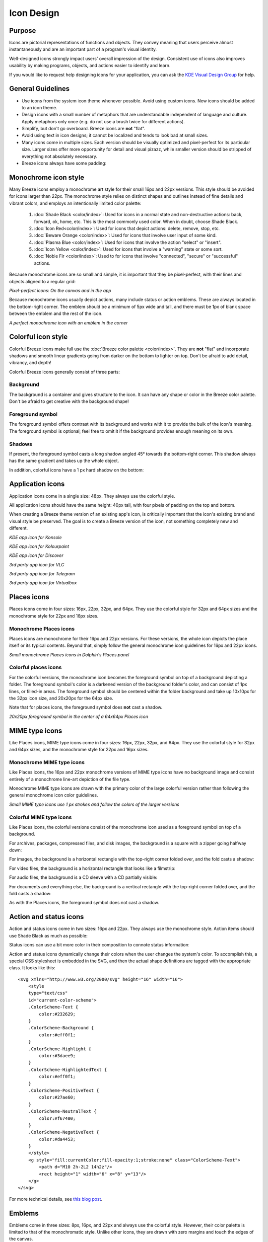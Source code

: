 Icon Design
===========

Purpose
-------

Icons are pictorial representations of functions and objects. They convey
meaning that users perceive almost instantaneously and are an important part of
a program's visual identity.

Well-designed icons strongly impact users' overall impression of the design.
Consistent use of icons also improves usability by making programs, objects,
and actions easier to identify and learn.

If you would like to request help designing icons for your application, you can
ask the `KDE Visual Design Group <https://community.kde.org/Get_Involved/design#Communication_and_workflow>`_ for help.




General Guidelines
------------------

-  Use icons from the system icon theme whenever possible. Avoid using custom
   icons. New icons should be added to an icon theme.
-  Design icons with a small number of metaphors that are understandable
   independent of language and culture. Apply metaphors only once (e.g. do not
   use a brush twice for different actions).
-  Simplify, but don't go overboard. Breeze icons are **not** "flat".
-  Avoid using text in icon designs; it cannot be localized and tends to look
   bad at small sizes.
-  Many icons come in multiple sizes. Each version should be visually optimized
   and pixel-perfect for its particular size. Larger sizes offer more
   opportunity for detail and visual pizazz, while smaller version should be
   stripped of everything not absolutely necessary.
-  Breeze icons always have some padding:

.. image:: /img/Breeze-icon-design-5.png
   :alt: Canvas and graphic sizes




Monochrome icon style
---------------------
.. image:: /img/HIGMonoIcons.png
   :alt: Monochrome icons

Many Breeze icons employ a monochrome art style for their small 16px and 22px
versions. This style should be avoided for icons larger than 22px. The
monochrome style relies on distinct shapes and outlines instead of fine details
and vibrant colors, and employs an intentionally limited color palette:

   #. |shadeblack| :doc:`Shade Black <color/index>`: Used for icons in a
      normal state and non-destructive actions: back, forward, ok, home, etc.
      This is the most commonly used color. When in doubt, choose Shade Black.
   #. |iconred| :doc:`Icon Red<color/index>`: Used for icons that depict
      actions: delete, remove, stop, etc.
   #. |bewareorange| :doc:`Beware Orange <color/index>`: Used for icons that
      involve user input of some kind.
   #. |plasmablue| :doc:`Plasma Blue <color/index>`: Used for icons that
      involve the action "select" or "insert".
   #. |iconyellow| :doc:`Icon Yellow <color/index>`: Used for icons that
      involve a "warning" state or some sort.
   #. |noblefir| :doc:`Noble Fir <color/index>`: Used to for icons that
      involve "connected", "secure" or "successful" actions.

.. |shadeblack| image:: /img/Breeze-shade-black.svg

.. |iconred| image:: /img/Breeze-icon-red.svg

.. |bewareorange| image:: /img/Breeze-beware-orange.svg

.. |plasmablue| image:: /img/Breeze-plasma-blue.svg

.. |iconyellow| image:: /img/Breeze-icon-yellow.svg

.. |noblefir| image:: /img/Breeze-noble-fir.svg

Because monochrome icons are so small and simple, it is important that they be
pixel-perfect, with their lines and objects aligned to a regular grid:

.. image:: /img/Breeze-icon-design-3.png
   :alt: Newspaper icon

.. image:: /img/Breeze-icon-design-1.png
   :alt: A pixel-perfect icon on the canvas.

.. image:: /img/Breeze-icon-design-2.png
   :alt: A pixel-perfect icon in the app.

*Pixel-perfect icons: On the canvas and in the app*

Because monochrome icons usually depict actions, many include status or action
emblems. These are always located in the bottom-right corner. The emblem should
be a minimum of 5px wide and tall, and there must be 1px of blank space between
the emblem and the rest of the icon.

.. image:: /img/Breeze-icon-design-8.png
   :alt: Design for a 22px or 16px icon with an emblem in the bottom-right corner

*A perfect monochrome icon with an emblem in the corner*




Colorful icon style
-------------------
.. image:: /img/Sample_color_icons.png
   :alt: Colorful icons

Colorful Breeze icons make full use the
:doc:`Breeze color palette <color/index>`. They are **not** "flat" and
incorporate shadows and smooth linear gradients going from darker on the bottom
to lighter on top. Don't be afraid to add detail, vibrancy, and depth!

Colorful Breeze icons generally consist of three parts:

Background
~~~~~~~~~~
The background is a container and gives structure to the icon. It can have any
shape or color in the Breeze color palette. Don't be afraid to get creative with the background shape!

.. image:: /img/Breeze-icon-design-creative-backgrounds.png
   :alt: Creative backgrounds

Foreground symbol
~~~~~~~~~~~~~~~~~
The foreground symbol offers contrast with its background and works with it to
provide the bulk of the icon's meaning. The foreground symbol is optional; feel
free to omit it if the background provides enough meaning on its own.

Shadows
~~~~~~~
If present, the foreground symbol casts a long shadow angled 45°
towards the bottom-right corner. This shadow always has the same gradient and
takes up the whole object.

.. image:: /img/Breeze-icon-design-10.png
   :alt: Using the grid for shadows

In addition, colorful icons have a 1 px hard shadow on the bottom:

.. image:: /img/Breeze-icon-design-12.png
   :alt: 48px icons can have more details




Application icons
-----------------
Application icons come in a single size: 48px. They always use the colorful
style.

All application icons should have the same height: 40px tall, with four pixels
of padding on the top and bottom.

When creating a Breeze theme version of an existing app's icon, is critically
important that the icon's existing brand and visual style be preserved. The
goal is to create a Breeze version of the icon, not something completely new
and different.

.. image:: /img/Breeze-icon-design-15.png
   :alt: KDE app icon for Konsole

*KDE app icon for Konsole*

.. image:: /img/Breeze-icon-design-Kolourpaint.png
   :alt: KDE app icon for Kolourpaint

*KDE app icon for Kolourpaint*

.. image:: /img/Breeze-icon-design-11.png
   :alt: KDE app icon for Discover

*KDE app icon for Discover*

.. image:: /img/Breeze-icon-design-14.png
   :alt: 3rd party app icon for VLC

*3rd party app icon for VLC*

.. image:: /img/Breeze-icon-design-Telegram.png
   :alt: 3rd party app icon for Telegram

*3rd party app icon for Telegram*

.. image:: /img/Breeze-icon-design-Virtualbox.png
   :alt: 3rd party app icon for Virtualbox

*3rd party app icon for Virtualbox*




Places icons
------------
Places icons come in four sizes: 16px, 22px, 32px, and 64px. They use the
colorful style for 32px and 64px sizes and the monochrome style for 22px and
16px sizes.

Monochrome Places icons
~~~~~~~~~~~~~~~~~~~~~~~
Places icons are monochrome for their 16px and 22px versions. For these
versions, the whole icon depicts the place itself or its typical contents.
Beyond that, simply follow the general monochrome icon guidelines for 16px and
22px icons.

.. image:: /img/Breeze-icon-design-places-monochrome.png
   :alt: Small monochrome Places icons

*Small monochrome Places icons in Dolphin's Places panel*

Colorful places icons
~~~~~~~~~~~~~~~~~~~~~
.. image:: /img/Breeze-icon-design-places.png
   :alt: Colorful Places icons

For the colorful versions, the monochrome icon becomes the foreground symbol on
top of a background depicting a folder. The foreground symbol's color is a
darkened version of the background folder's color, and can consist of 1px lines,
or filled-in areas. The foreground symbol should be centered within the folder
background and take up 10x10px for the 32px icon size, and 20x20px for the 64px
size.

Note that for places icons, the foreground symbol does **not** cast a shadow.

.. image:: /img/Breeze-icon-design-places-colorful.png
   :alt: Large colorful Places icons

*20x20px foreground symbol in the center of a 64x64px Places icon*




MIME type icons
---------------
Like Places icons, MIME type icons come in four sizes: 16px, 22px, 32px, and
64px. They use the colorful style for 32px and 64px sizes, and the monochrome
style for 22px and 16px sizes.

Monochrome MIME type icons
~~~~~~~~~~~~~~~~~~~~~~~~~~
Like Places icons, the 16px and 22px monochrome versions of MIME type icons
have no background image and consist entirely of a monochrome line-art depiction
of the file type.

.. image:: /img/Breeze-icon-design-19.png
   :alt: Small monochrome MIME type icon

Monochrome MIME type icons are drawn with the primary color of the large
colorful version rather than following the general monochrome icon color
guidelines.

.. image:: /img/Breeze-icon-design-mimetype-small.png
   :alt: Small monochrome document MIME types

*Small MIME type icons use 1 px strokes and follow the colors of the larger
versions*

Colorful MIME type icons
~~~~~~~~~~~~~~~~~~~~~~~~
Like Places icons, the colorful versions consist of the monochrome icon used as
a foreground symbol on top of a background.

For archives, packages, compressed files, and disk images, the background is a
square with a zipper going halfway down:

.. image:: /img/Breeze-icon-design-mimetype-archive.png
   :alt: Large colorful archive MIME types

For images, the background is a horizontal rectangle with the top-right corner
folded over, and the fold casts a shadow:

.. image:: /img/Breeze-icon-design-mimetype-image.png
   :alt: Large colorful image MIME types

For video files, the background is a horizontal rectangle that looks like a
filmstrip:

.. image:: /img/Breeze-icon-design-mimetype-video.png
   :alt: Large colorful video MIME types

For audio files, the background is a CD sleeve with a CD partially visible:

.. image:: /img/Breeze-icon-design-mimetype-audio.png
   :alt: Large colorful video MIME types

For documents and everything else, the background is a vertical rectangle with
the top-right corner folded over, and the fold casts a shadow:

.. image:: /img/Breeze-icon-design-mimetype-document.png
   :alt: Large colorful document MIME types

As with the Places icons, the foreground symbol does not cast a shadow.




Action and status icons
-----------------------
Action and status icons come in two sizes: 16px and 22px. They always use the
monochrome style. Action items should use Shade Black as much as possible:

.. image:: /img/Breeze-icon-design-action.png
   :alt: Action icons

Status icons can use a bit more color in their composition to connote status
information:

.. image:: /img/Breeze-icon-design-status.png
   :alt: Status icons


Action and status icons dynamically change their colors when the user changes
the system's color. To accomplish this, a special CSS stylesheet is embedded
in the SVG, and then the actual shape definitions are tagged with the
appropriate class. It looks like this: ::

    <svg xmlns="http://www.w3.org/2000/svg" height="16" width="16">
        <style
        type="text/css"
        id="current-color-scheme">
        .ColorScheme-Text {
            color:#232629;
        }
        .ColorScheme-Background {
            color:#eff0f1;
        }
        .ColorScheme-Highlight {
            color:#3daee9;
        }
        .ColorScheme-HighlightedText {
            color:#eff0f1;
        }
        .ColorScheme-PositiveText {
            color:#27ae60;
        }
        .ColorScheme-NeutralText {
            color:#f67400;
        }
        .ColorScheme-NegativeText {
            color:#da4453;
        }
        </style>
        <g style="fill:currentColor;fill-opacity:1;stroke:none" class="ColorScheme-Text">
            <path d="M10 2h-2L2 14h2z"/>
            <rect height="1" width="6" x="8" y="13"/>
        </g>
    </svg>

For more technical details, see `this blog post <http://notmart.org/blog/2016/05/icon-colors/>`_.




Emblems
-------
Emblems come in three sizes: 8px, 16px, and 22px and always use the colorful
style. However, their color palette is limited to that of the monochromatic
style. Unlike other icons, they are drawn with zero margins and touch the edges
of the canvas.

Emblem icons always have a colored background shape and a monochrome foreground
symbol. Because of the extremely limited space available, it is critical that
the foreground symbol be aligned to the pixel grid:

.. image:: /img/Breeze-icon-design-emblem.png
   :alt: Pixel-perfect emblem icon

16px and 22px Emblems get a 60% opacity outline to ensure adequate contrast
against whatever icon they are drawn on top of:

.. image:: /img/Breeze-icon-design-emblem-16px.png
   :alt: 16px emblem icons

*16px emblems*

.. image:: /img/Breeze-icon-design-emblem-22px.png
   :alt: 22px emblem icons

*22px emblems*

8px emblems do not have an outline, because there simply isn't enough room:

.. image:: /img/Breeze-icon-design-emblem-8px.png
   :alt: 8px emblem icons

*8px emblems*
